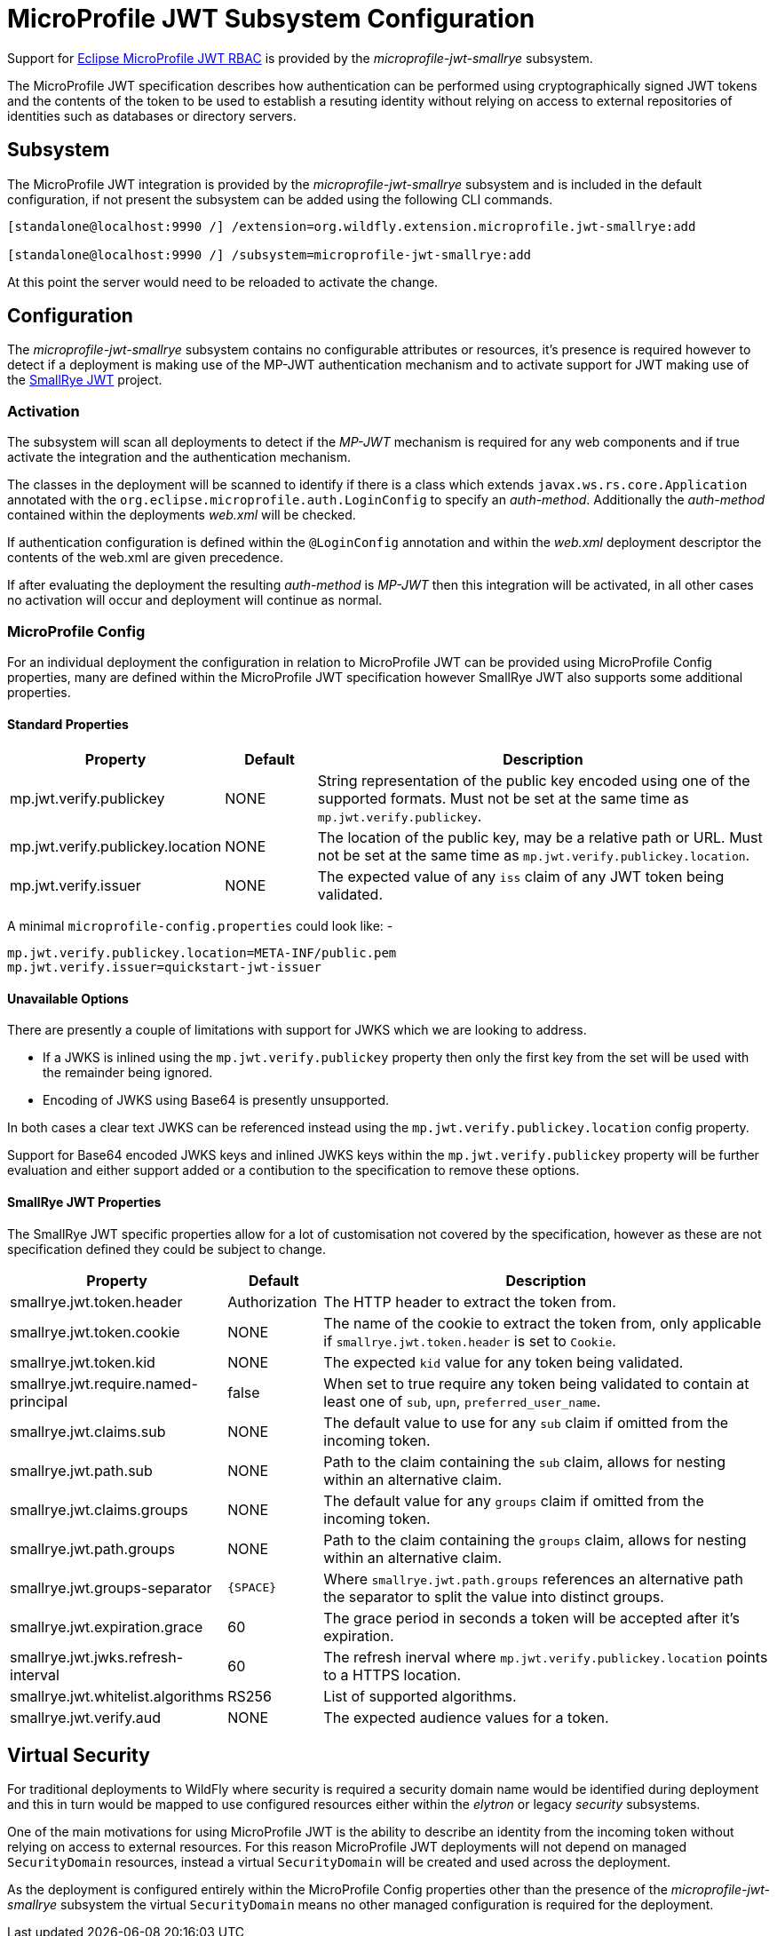 [[MicroProfile_JWT_SmallRye]]
= MicroProfile JWT Subsystem Configuration

Support for https://microprofile.io/project/eclipse/microprofile-jwt-auth[Eclipse MicroProfile JWT RBAC] is provided by the _microprofile-jwt-smallrye_ subsystem.

The MicroProfile JWT specification describes how authentication can be performed using cryptographically signed JWT tokens and the contents of the token to be used to establish a resuting identity without relying on access to external repositories of identities such as databases or directory servers.

[[subsystem-configuration-microprofile-jwt-smallrye]]
== Subsystem

The MicroProfile JWT integration is provided by the _microprofile-jwt-smallrye_ subsystem and is included in the default configuration, if not present the subsystem can be added using the following CLI commands.

[source,options="nowrap"]
----
[standalone@localhost:9990 /] /extension=org.wildfly.extension.microprofile.jwt-smallrye:add

[standalone@localhost:9990 /] /subsystem=microprofile-jwt-smallrye:add
----

At this point the server would need to be reloaded to activate the change.

== Configuration

The _microprofile-jwt-smallrye_ subsystem contains no configurable attributes or resources, it's presence is required however to detect if a deployment is making use of the MP-JWT authentication mechanism and to activate support for JWT making use of the https://github.com/smallrye/smallrye-jwt[SmallRye JWT] project.

=== Activation

The subsystem will scan all deployments to detect if the _MP-JWT_ mechanism is required for any web components and if true activate the integration and the authentication mechanism.

The classes in the deployment will be scanned to identify if there is a class which extends `javax.ws.rs.core.Application` annotated with the `org.eclipse.microprofile.auth.LoginConfig` to specify an _auth-method_.  Additionally the _auth-method_ contained within the deployments _web.xml_ will be checked.

If authentication configuration is defined within the `@LoginConfig` annotation and within the _web.xml_ deployment descriptor the contents of the web.xml are given precedence.

If after evaluating the deployment the resulting _auth-method_ is _MP-JWT_ then this integration will be activated, in all other cases no activation will occur and deployment will continue as normal.

=== MicroProfile Config

For an individual deployment the configuration in relation to MicroProfile JWT can be provided using MicroProfile Config properties, many are defined within the MicroProfile JWT specification however SmallRye JWT also supports some additional properties.

==== Standard Properties

[cols="2,1,5"]
|===
|Property |Default |Description

|mp.jwt.verify.publickey 
|NONE
|String representation of the public key encoded using one of the supported formats.  Must not be set at the same time as `mp.jwt.verify.publickey`.

|mp.jwt.verify.publickey.location
|NONE
|The location of the public key, may be a relative path or URL.  Must not be set at the same time as `mp.jwt.verify.publickey.location`. 

|mp.jwt.verify.issuer
|NONE
|The expected value of any `iss` claim of any JWT token being validated.

|===

A minimal `microprofile-config.properties` could look like: - 

[source,options="nowrap"]
----
mp.jwt.verify.publickey.location=META-INF/public.pem
mp.jwt.verify.issuer=quickstart-jwt-issuer
----

==== Unavailable Options

There are presently a couple of limitations with support for JWKS which we are looking to address.

 * If a JWKS is inlined using the `mp.jwt.verify.publickey` property then only the first key from the set will be used with the remainder being ignored.
 * Encoding of JWKS using Base64 is presently unsupported.
 
In both cases a clear text JWKS can be referenced instead using the `mp.jwt.verify.publickey.location` config property.

Support for Base64 encoded JWKS keys and inlined JWKS keys within the `mp.jwt.verify.publickey` property will be further evaluation and either support added or a contibution to the specification to remove these options.

==== SmallRye JWT Properties

The SmallRye JWT specific properties allow for a lot of customisation not covered by the specification, however as these are not specification defined they could be subject to change.

[cols="2,1,5"]
|===
|Property |Default |Description

|smallrye.jwt.token.header
|Authorization
|The HTTP header to extract the token from.

|smallrye.jwt.token.cookie
|NONE
|The name of the cookie to extract the token from, only applicable if `smallrye.jwt.token.header` is set to `Cookie`. 

|smallrye.jwt.token.kid
|NONE
|The expected `kid` value for any token being validated.

|smallrye.jwt.require.named-principal
|false
|When set to true require any token being validated to contain at least one of `sub`, `upn`, `preferred_user_name`.

|smallrye.jwt.claims.sub
|NONE
|The default value to use for any `sub` claim if omitted from the incoming token.

|smallrye.jwt.path.sub
|NONE
|Path to the claim containing the `sub` claim, allows for nesting within an alternative claim.

|smallrye.jwt.claims.groups
|NONE
|The default value for any `groups` claim if omitted from the incoming token. 

|smallrye.jwt.path.groups
|NONE
|Path to the claim containing the `groups` claim,  allows for nesting within an alternative claim.

|smallrye.jwt.groups-separator
|`{SPACE}`
|Where `smallrye.jwt.path.groups` references an alternative path the separator to split the value into distinct groups.

|smallrye.jwt.expiration.grace
|60
|The grace period in seconds a token will be accepted after it's expiration.

|smallrye.jwt.jwks.refresh-interval
|60
|The refresh inerval where `mp.jwt.verify.publickey.location` points to a HTTPS location.

|smallrye.jwt.whitelist.algorithms
|RS256
|List of supported algorithms.

|smallrye.jwt.verify.aud
|NONE
|The expected audience values for a token.

|===


== Virtual Security

For traditional deployments to WildFly where security is required a security domain name would be identified during deployment and this in turn would be mapped to use configured resources either within the _elytron_ or legacy _security_ subsystems.

One of the main motivations for using MicroProfile JWT is the ability to describe an identity from the incoming token without relying on access to external resources.  For this reason MicroProfile JWT deployments will not depend on managed `SecurityDomain` resources, instead a virtual `SecurityDomain` will be created and used across the deployment.

As the deployment is configured entirely within the MicroProfile Config properties other than the presence of the _microprofile-jwt-smallrye_ subsystem the virtual `SecurityDomain` means no other managed configuration is required for the deployment.



